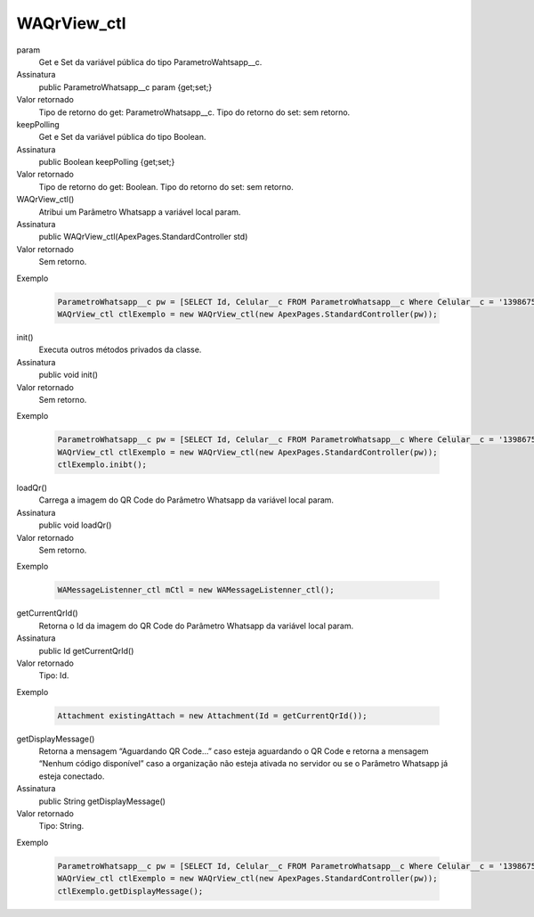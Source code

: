 #############
WAQrView_ctl
#############

param
  Get e Set da variável pública do tipo ParametroWahtsapp__c.
Assinatura
  public ParametroWhatsapp__c param {get;set;}
Valor retornado
  Tipo de retorno do get:		ParametroWhatsapp__c.
  Tipo do retorno do set:		sem retorno.

keepPolling
  Get e Set da variável pública do tipo Boolean.
Assinatura
  public Boolean keepPolling {get;set;}
Valor retornado
  Tipo de retorno do get:		Boolean.
  Tipo do retorno do set:		sem retorno.

WAQrView_ctl()
  Atribui um Parâmetro Whatsapp a variável local param.
Assinatura
  public WAQrView_ctl(ApexPages.StandardController std)
Valor retornado
  Sem retorno.
Exemplo

   .. code-block:: apex

      ParametroWhatsapp__c pw = [SELECT Id, Celular__c FROM ParametroWhatsapp__c Where Celular__c = '13986751234' LIMIT 1];
      WAQrView_ctl ctlExemplo = new WAQrView_ctl(new ApexPages.StandardController(pw));    
      
init()
  Executa outros métodos privados da classe.
Assinatura
  public void init()
Valor retornado
  Sem retorno.
Exemplo

   .. code-block:: apex

      ParametroWhatsapp__c pw = [SELECT Id, Celular__c FROM ParametroWhatsapp__c Where Celular__c = '13986751234' LIMIT 1];
      WAQrView_ctl ctlExemplo = new WAQrView_ctl(new ApexPages.StandardController(pw));  
      ctlExemplo.inibt();
      
loadQr() 
  Carrega a imagem do QR Code do Parâmetro Whatsapp da variável local param.
Assinatura
  public void loadQr()
Valor retornado
  Sem retorno.
Exemplo

   .. code-block:: apex

      WAMessageListenner_ctl mCtl = new WAMessageListenner_ctl();
      
getCurrentQrId()
  Retorna o Id da imagem do QR Code do Parâmetro Whatsapp da variável local param.
Assinatura
  public Id getCurrentQrId()
Valor retornado
  Tipo: 	Id.
Exemplo

   .. code-block:: apex

      Attachment existingAttach = new Attachment(Id = getCurrentQrId());     
      
getDisplayMessage()
  Retorna a mensagem “Aguardando QR Code...” caso esteja aguardando o QR Code e retorna a mensagem “Nenhum código disponível” caso a organização não esteja ativada no servidor ou se o Parâmetro Whatsapp já esteja conectado.
Assinatura
  public String getDisplayMessage()
Valor retornado
  Tipo: 	String.
Exemplo

   .. code-block:: apex

      ParametroWhatsapp__c pw = [SELECT Id, Celular__c FROM ParametroWhatsapp__c Where Celular__c = '13986751234' LIMIT 1];
      WAQrView_ctl ctlExemplo = new WAQrView_ctl(new ApexPages.StandardController(pw));  
      ctlExemplo.getDisplayMessage();
